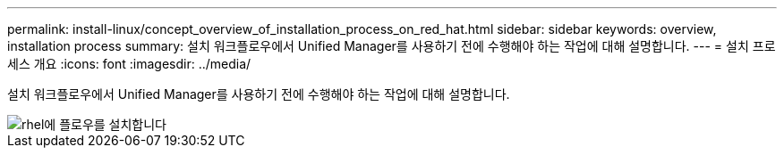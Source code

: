 ---
permalink: install-linux/concept_overview_of_installation_process_on_red_hat.html 
sidebar: sidebar 
keywords: overview, installation process 
summary: 설치 워크플로우에서 Unified Manager를 사용하기 전에 수행해야 하는 작업에 대해 설명합니다. 
---
= 설치 프로세스 개요
:icons: font
:imagesdir: ../media/


[role="lead"]
설치 워크플로우에서 Unified Manager를 사용하기 전에 수행해야 하는 작업에 대해 설명합니다.

image::../media/install_flow_on_rhel.gif[rhel에 플로우를 설치합니다]
